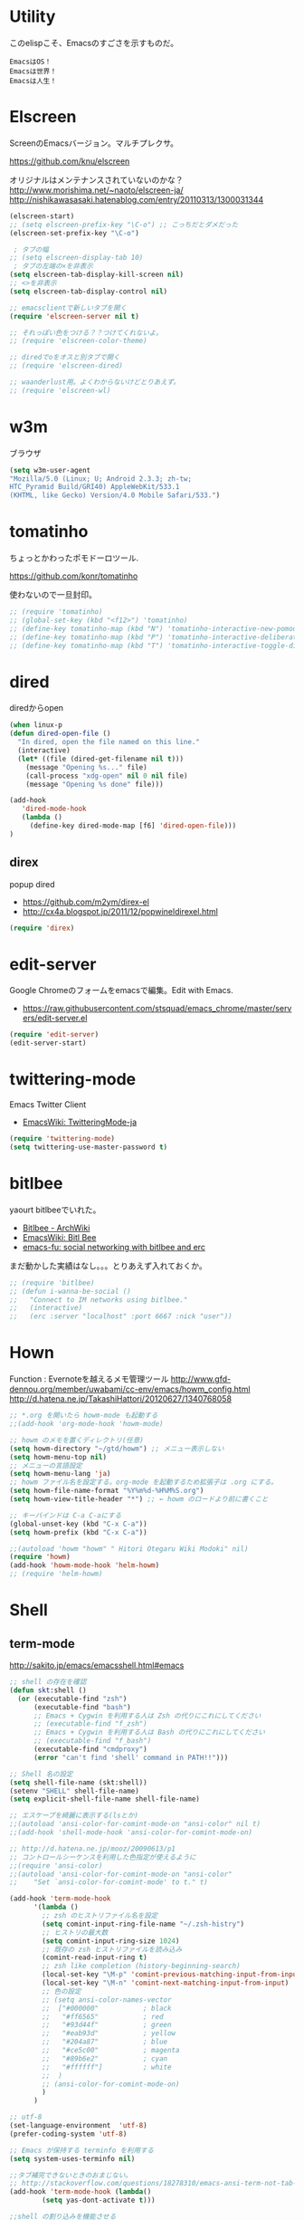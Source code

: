 * Utility

このelispこそ、Emacsのすごさを示すものだ。

#+begin_src text
  EmacsはOS！
  Emacsは世界！
  Emacsは人生！
#+end_src

* Elscreen
ScreenのEmacsバージョン。マルチプレクサ。

https://github.com/knu/elscreen

オリジナルはメンテナンスされていないのかな？
http://www.morishima.net/~naoto/elscreen-ja/
http://nishikawasasaki.hatenablog.com/entry/20110313/1300031344

#+begin_src emacs-lisp
(elscreen-start)
;; (setq elscreen-prefix-key "\C-o") ;; こっちだとダメだった
(elscreen-set-prefix-key "\C-o")

 ; タブの幅
;; (setq elscreen-display-tab 10)
 ; タブの左端の×を非表示
(setq elscreen-tab-display-kill-screen nil)
;; <>を非表示
(setq elscreen-tab-display-control nil)

;; emacsclientで新しいタブを開く
(require 'elscreen-server nil t)

;; それっぽい色をつける？？つけてくれないよ。
;; (require 'elscreen-color-theme)

;; diredでoをオスと別タブで開く
;; (require 'elscreen-dired)

;; waanderlust用。よくわからないけどとりあえず。
;; (require 'elscreen-wl)
#+end_src

# * tabbar
# Emacs の タブファイラ。elscreenよりもいいみたい。

# ** Refs
#    - https://github.com/dholm/tabbar
#    - http://d.hatena.ne.jp/plasticster/20110825/1314271209
#    - http://cloverrose.hateblo.jp/entry/2013/04/15/183839

# #+begin_src emacs-lisp
# (require'tabbar)

# ;; タブバーモード有効化
# (tabbar-mode 1)

# ;; グループ化しない
# (setq tabbar-buffer-groups-function )
# ;; マウスホイール無効
# (tabbar-mwheel-mode -1)
# ;; はみ出したら無視
# (setq tabbar-auto-scroll-flag nil)

# ;; 左に表示されるボタンを無効化
# (dolist (btn '(tabbar-buffer-home-button
# 	       tabbar-scroll-left-button
# 	       tabbar-scroll-right-button))
#   (set btn (cons (cons "" nil)
# 		 (cons "" nil))))

# ;; タブ同士の間隔
# (setq tabbar-separator '(1.5))

# ;; 外観変更
# (set-face-attribute
#  'tabbar-default nil
#  :family (face-attribute 'default :family)
#  :background (face-attribute 'mode-line-inactive :background)
#  :height 0.9)
# (set-face-attribute
#  'tabbar-unselected nil
#  :background (face-attribute 'mode-line-inactive :background)
#  :foreground (face-attribute 'mode-line-inactive :foreground)
#  :box nil)
# (set-face-attribute
#  'tabbar-selected nil
#  :background (face-attribute 'mode-line :background)
#  :foreground (face-attribute 'mode-line :foreground)
#  :box nil)

# (global-set-key (kbd "M-s <right>") 'tabbar-forward-tab)
# (global-set-key (kbd "M-s <left>") 'tabbar-backward-tab)
# #+end_src

* w3m
ブラウザ

#+begin_src emacs-lisp
(setq w3m-user-agent 
"Mozilla/5.0 (Linux; U; Android 2.3.3; zh-tw; 
HTC_Pyramid Build/GRI40) AppleWebKit/533.1 
(KHTML, like Gecko) Version/4.0 Mobile Safari/533.")
#+end_src

* tomatinho
ちょっとかわったポモドーロツール.

https://github.com/konr/tomatinho

使わないので一旦封印。

#+begin_src emacs-lisp
;; (require 'tomatinho)
;; (global-set-key (kbd "<f12>") 'tomatinho)
;; (define-key tomatinho-map (kbd "N") 'tomatinho-interactive-new-pomodoro)
;; (define-key tomatinho-map (kbd "P") 'tomatinho-interactive-deliberate-pause)
;; (define-key tomatinho-map (kbd "T") 'tomatinho-interactive-toggle-display)
#+end_src

* dired
diredからopen

#+begin_src emacs-lisp
(when linux-p
(defun dired-open-file ()
  "In dired, open the file named on this line."
  (interactive)
  (let* ((file (dired-get-filename nil t)))
    (message "Opening %s..." file)
    (call-process "xdg-open" nil 0 nil file)
    (message "Opening %s done" file)))

(add-hook
   'dired-mode-hook
   (lambda ()
     (define-key dired-mode-map [f6] 'dired-open-file)))
)
#+end_src

** direx
popup dired

- https://github.com/m2ym/direx-el
- http://cx4a.blogspot.jp/2011/12/popwineldirexel.html

#+begin_src emacs-lisp
(require 'direx)
#+end_src

* edit-server
Google Chromeのフォームをemacsで編集。Edit with Emacs.

- https://raw.githubusercontent.com/stsquad/emacs_chrome/master/servers/edit-server.el

#+begin_src emacs-lisp
(require 'edit-server)
(edit-server-start)
#+end_src

* twittering-mode
Emacs Twitter Client

- [[http://www.emacswiki.org/emacs/TwitteringMode-ja][EmacsWiki: TwitteringMode-ja]]

#+begin_src emacs-lisp
(require 'twittering-mode)
(setq twittering-use-master-password t)
#+end_src

* bitlbee
  yaourt bitlbeeでいれた。

- [[https://wiki.archlinux.org/index.php/bitlbee][Bitlbee - ArchWiki]]
- [[http://www.emacswiki.org/emacs/BitlBee][EmacsWiki: Bitl Bee]]
- [[http://emacs-fu.blogspot.jp/2012/03/social-networking-with-bitlbee-and-erc.html][emacs-fu: social networking with bitlbee and erc]]

まだ動かした実績はなし。。。とりあえず入れておくか。

#+begin_src emacs-lisp
;; (require 'bitlbee)
;; (defun i-wanna-be-social ()
;;   "Connect to IM networks using bitlbee."
;;   (interactive)
;;   (erc :server "localhost" :port 6667 :nick "user"))
#+end_src

* Hown
 Function : Evernoteを越えるメモ管理ツール
 http://www.gfd-dennou.org/member/uwabami/cc-env/emacs/howm_config.html
 http://d.hatena.ne.jp/TakashiHattori/20120627/1340768058

#+begin_src emacs-lisp
;; *.org を開いたら howm-mode も起動する
;;(add-hook 'org-mode-hook 'howm-mode)

;; howm のメモを置くディレクトリ(任意)
(setq howm-directory "~/gtd/howm") ;; メニュー表示しない
(setq howm-menu-top nil)
;; メニューの言語設定
(setq howm-menu-lang 'ja)
;; howm ファイル名を設定する。org-mode を起動するため拡張子は .org にする。
(setq howm-file-name-format "%Y%m%d-%H%M%S.org")
(setq howm-view-title-header "*") ;; ← howm のロードより前に書くこと

;; キーバインドは C-a C-aにする
(global-unset-key (kbd "C-x C-a"))
(setq howm-prefix (kbd "C-x C-a"))

;;(autoload 'howm "howm" " Hitori Otegaru Wiki Modoki" nil)
(require 'howm)
(add-hook 'howm-mode-hook 'helm-howm)
;; (require 'helm-howm)
#+end_src

* Shell
** term-mode
   http://sakito.jp/emacs/emacsshell.html#emacs

#+begin_src emacs-lisp
;; shell の存在を確認
(defun skt:shell ()
  (or (executable-find "zsh")
      (executable-find "bash")
      ;; Emacs + Cygwin を利用する人は Zsh の代りにこれにしてください
      ;; (executable-find "f_zsh")
      ;; Emacs + Cygwin を利用する人は Bash の代りにこれにしてください
      ;; (executable-find "f_bash") 
      (executable-find "cmdproxy")
      (error "can't find 'shell' command in PATH!!")))

;; Shell 名の設定
(setq shell-file-name (skt:shell))
(setenv "SHELL" shell-file-name)
(setq explicit-shell-file-name shell-file-name)

;; エスケープを綺麗に表示する(lsとか)
;;(autoload 'ansi-color-for-comint-mode-on "ansi-color" nil t)
;;(add-hook 'shell-mode-hook 'ansi-color-for-comint-mode-on)

;; http://d.hatena.ne.jp/mooz/20090613/p1
;; コントロールシーケンスを利用した色指定が使えるように
;;(require 'ansi-color)
;;(autoload 'ansi-color-for-comint-mode-on "ansi-color"
;;    "Set `ansi-color-for-comint-mode' to t." t)

(add-hook 'term-mode-hook
	  '(lambda ()
	    ;; zsh のヒストリファイル名を設定
	    (setq comint-input-ring-file-name "~/.zsh-histry")
	    ;; ヒストリの最大数
	    (setq comint-input-ring-size 1024)
	    ;; 既存の zsh ヒストリファイルを読み込み
	    (comint-read-input-ring t)
	    ;; zsh like completion (history-beginning-search)
	    (local-set-key "\M-p" 'comint-previous-matching-input-from-input)
	    (local-set-key "\M-n" 'comint-next-matching-input-from-input)
	    ;; 色の設定
	    ;; (setq ansi-color-names-vector
	    ;;  ["#000000"           ; black
	    ;;   "#ff6565"           ; red
	    ;;   "#93d44f"           ; green
	    ;;   "#eab93d"           ; yellow
	    ;;   "#204a87"           ; blue
	    ;;   "#ce5c00"           ; magenta
	    ;;   "#89b6e2"           ; cyan
	    ;;   "#ffffff"]          ; white
	    ;;  )
	    ;; (ansi-color-for-comint-mode-on)
	    )
	  )

;; utf-8
(set-language-environment  'utf-8)
(prefer-coding-system 'utf-8)

;; Emacs が保持する terminfo を利用する
(setq system-uses-terminfo nil)

;;タブ補完できないときのおまじない。
;; http://stackoverflow.com/questions/18278310/emacs-ansi-term-not-tab-completing
(add-hook 'term-mode-hook (lambda()
        (setq yas-dont-activate t)))

;;shell の割り込みを機能させる
(defadvice term-interrupt-subjob (around ad-term-interrupt-subjob activate)
  (term-send-raw-string (kbd "C-c")))

;;シェルの行数を増やす
(add-hook 'term-mode-hook
(lambda ()
(setq term-buffer-maximum-size 10000)))

;; my-keybinds for keybinds -e
(defun term-send-forward-char ()
  (interactive)
  (term-send-raw-string "\C-f"))

(defun term-send-backward-char ()
  (interactive)
  (term-send-raw-string "\C-b"))

(defun term-send-previous-line ()
  (interactive)
  (term-send-raw-string "\C-p"))

(defun term-send-next-line ()
  (interactive)
  (term-send-raw-string "\C-n"))

(add-hook 'term-mode-hook
          '(lambda ()
             (let* ((key-and-func
                     `(("\C-p"           term-send-previous-line)
                       ("\C-n"           term-send-next-line)
                       ("\C-b"           term-send-backward-char)
                       ("\C-f"           term-send-forward-char)
                       (,(kbd "C-h")     term-send-backspace)
                       (,(kbd "C-y")     term-paste)
                       (,(kbd "ESC ESC") term-send-raw)
                       (,(kbd "C-S-p")   multi-term-prev)
                       (,(kbd "C-S-n")   multi-term-next)
                       )))
               (loop for (keybind function) in key-and-func do
                     (define-key term-raw-map keybind function)))))

;; (require 'helm-shell-history)
;; (add-hook 'term-mode-hook
;; 	  (lambda () (define-key term-raw-map (kbd "C-r") 'helm-shell-history)))
#+end_src

** Eshell
#+begin_src emacs-lisp
;; eshell
;; http://nishikawasasaki.hatenablog.com/entry/2012/09/12/233116
;; eshell での補完に auto-complete.el を使う
(require 'pcomplete)
(add-to-list 'ac-modes 'eshell-mode)
(ac-define-source pcomplete
  '((candidates . pcomplete-completions)))
(defun my-ac-eshell-mode ()
  (setq ac-sources
        '(ac-source-pcomplete
          ac-source-filename
          ac-source-files-in-current-dir
          ac-source-words-in-buffer
          ac-source-dictionary)))
(add-hook 'eshell-mode-hook
          (lambda ()
            (my-ac-eshell-mode)
            (define-key eshell-mode-map (kbd "C-i") 'auto-complete)
            (define-key eshell-mode-map [(tab)] 'auto-complete)))

;; helm で補完
(add-hook 'eshell-mode-hook
          #'(lambda ()
              (define-key eshell-mode-map
                (kbd "M-n")
                'helm-esh-pcomplete)))

;; helm で履歴から入力
(add-hook 'eshell-mode-hook
          #'(lambda ()
              (define-key eshell-mode-map
                (kbd "M-p")
                'helm-eshell-history)))

;; http://d.hatena.ne.jp/khiker/20060919/1158686507
;; キーバインドの変更
(add-hook 'eshell-mode-hook
	  '(lambda ()
	     (progn
	       (define-key eshell-mode-map "\C-a" 'eshell-bol)
	       (define-key eshell-mode-map "\C-p" 'eshell-previous-matching-input-from-input)
	       (define-key eshell-mode-map "\C-n" 'eshell-next-matching-input-from-input)
	       )
	     ))

(setq eshell-prompt-function
      (lambda ()
        (concat "[tsu-nera"
                (eshell/pwd)
                (if (= (user-uid) 0) "]\n# " "]\n$ ")
                )))

;; これで正規表現がつかえるようになる？
(setq eshell-prompt-regexp "^[^#$]*[$#] ")

;; 補完時に大文字小文字を区別しない
(setq eshell-cmpl-ignore-case t)
;; 確認なしでヒストリ保存
(setq eshell-ask-to-save-history (quote always))
;; 補完時にサイクルする
(setq eshell-cmpl-cycle-completions t)
;;補完候補がこの数値以下だとサイクルせずに候補表示
(setq eshell-cmpl-cycle-cutoff-length 5)
;; 履歴で重複を無視する
(setq eshell-hist-ignoredups t)

;; sudoのあとも補完可能に
(defun pcomplete/sudo ()
  "Completion rules for the `sudo' command."
  (let ((pcomplete-help "complete after sudo"))
    (pcomplete-here (pcomplete-here (eshell-complete-commands-list)))))

;; eshellは1つしか生成できないので、複数作成する。
;; http://stackoverflow.com/questions/2540997/create-more-than-one-eshell-instance-in-emacs
(defun make-shell (name)
  "Create a shell buffer named NAME."
  (interactive "sName: ")
  (setq name (concat "$" name))
  (eshell)
  (rename-buffer name))

;; なぜかhelmがじゃまをするな。
(add-to-list 'helm-completing-read-handlers-alist '(make-eshell . nil))

;; eshellのalias設定
(setq eshell-command-aliases-list
      (append
       (list
        (list "ll" "ls -ltr")
        (list "la" "ls -a")
        (list "l" "less")
        (list "o" "xdg-open")
        (list "lock" "gnome-screensaver-command --lock")
        (list "forced_git_local_destroy" "git fetch origin;git reset --hard origin/master")
       )
       eshell-command-aliases-list))

;; shellのキーバインド
(global-set-key (kbd "C-c t") 'eshell)

;; 別シェルを生成
(global-set-key (kbd "C-c C-x t") 'make-shell)
#+end_src

** exec-path-from-shell
   環境変数PATHを引き継ぐ。
   http://sakito.jp/emacs/emacsshell.html#emacs

#+begin_src emacs-lisp
;; パスの引き継ぎ
(require 'exec-path-from-shell)
(exec-path-from-shell-initialize)
;; (let* ((zshpath (shell-command-to-string
;; 		          "/usr/bin/env zsh -c 'printenv PATH'"))
;;               (pathlst (split-string zshpath ":")))
;;     (setq exec-path pathlst)
;;       (setq eshell-path-env zshpath)
;;         (setenv "PATH" zshpath))
#+end_src

* pdf-tools
PDF Viewer
http://sheephead.homelinux.org/2014/03/17/7076/

なんか、動かなくなった。封印。

#+begin_src emacs-lisp
;; (when linux-p
;; (require 'pdf-tools)
;; (require 'pdf-annot) 
;; (require 'pdf-history) 
;; (require 'pdf-info) 
;; (require 'pdf-isearch) 
;; (require 'pdf-links) 
;; (require 'pdf-misc) 
;; (require 'pdf-occur) 
;; (require 'pdf-outline) 
;; (require 'pdf-render) 
;; (require 'pdf-sync) 
;; (require 'tablist-filter)
;; (require 'tablist)
;; )
#+end_src

* calfw
Emacs用カレンダー.


